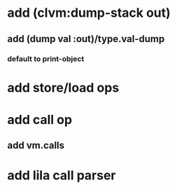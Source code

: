 * add (clvm:dump-stack out)
** add (dump val :out)/type.val-dump
*** default to print-object
* add store/load ops
* add call op
** add vm.calls
* add lila call parser

